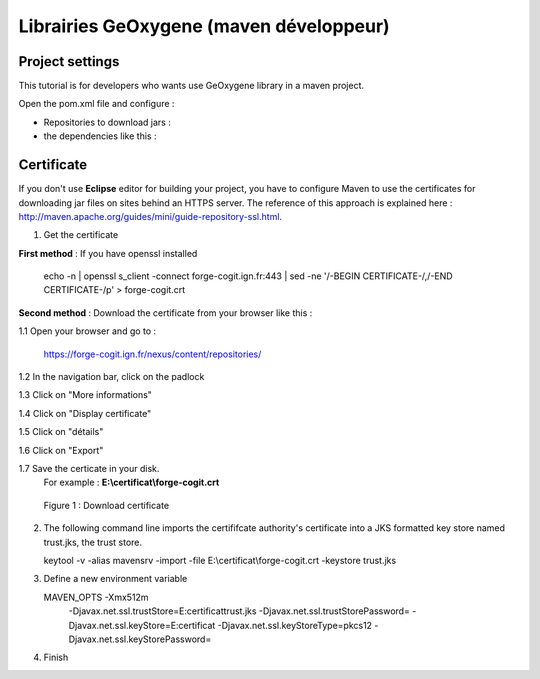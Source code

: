 
.. GeOxygene Library for Maven Developer

Librairies GeOxygene (maven développeur)
##########################################

Project settings 
********************

This tutorial is for developers who wants use GeOxygene library in a maven project. 

Open the pom.xml file and configure :


* Repositories to download jars :

  .. literalinclude:: /download/resources/repository.xml
          :language: xml

* the dependencies like this :

  .. literalinclude:: /download/resources/dependencies.xml
          :language: xml
        

Certificate
******************

If you don't use **Eclipse** editor for building your project, you have to configure Maven to use the certificates for downloading jar files on sites behind an HTTPS server.
The reference of this approach is explained here : http://maven.apache.org/guides/mini/guide-repository-ssl.html.

1. Get the certificate 

**First method** : If you have openssl installed

   .. container:: chemin
   
      echo -n | openssl s_client -connect forge-cogit.ign.fr:443 | sed -ne '/-BEGIN CERTIFICATE-/,/-END CERTIFICATE-/p' > forge-cogit.crt 


**Second method** : Download the certificate from your browser like this : 

.. container:: twocol

   .. container:: leftside


      1.1 Open your browser and go to :

          .. container:: svnurl
    
             https://forge-cogit.ign.fr/nexus/content/repositories/

      1.2 In the navigation bar, click on the padlock

      1.3 Click on "More informations"

      1.4 Click on "Display certificate"

      1.5 Click on "détails"

      1.6 Click on "Export"

      1.7 Save the certicate in your disk. 
          For example : **E:\\certificat\\forge-cogit.crt**

   .. container:: rightside
   
      .. container:: centerside
     
             .. figure:: /documentation/resources/img/maven/CertificatJava.png
                :width: 400px
       
                Figure 1 : Download certificate


2. The following command line imports the certififcate authority's certificate into a JKS formatted key store named trust.jks, the trust store.

   .. container:: chemin
 
         keytool -v -alias mavensrv -import -file E:\\certificat\\forge-cogit.crt -keystore trust.jks


3. Define a new environment variable

   .. container:: chemin

        MAVEN_OPTS -Xmx512m 
                   -Djavax.net.ssl.trustStore=E:\certificat\trust.jks 
                   -Djavax.net.ssl.trustStorePassword= 
                   -Djavax.net.ssl.keyStore=E:\certificat 
                   -Djavax.net.ssl.keyStoreType=pkcs12 
                   -Djavax.net.ssl.keyStorePassword=

4. Finish


